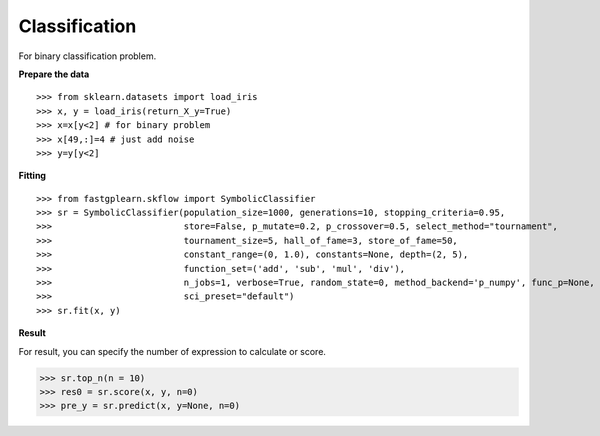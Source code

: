 Classification
===============

For binary classification problem.

**Prepare the data**
::

>>> from sklearn.datasets import load_iris
>>> x, y = load_iris(return_X_y=True)
>>> x=x[y<2] # for binary problem
>>> x[49,:]=4 # just add noise
>>> y=y[y<2]

**Fitting**
::

>>> from fastgplearn.skflow import SymbolicClassifier
>>> sr = SymbolicClassifier(population_size=1000, generations=10, stopping_criteria=0.95,
>>>                         store=False, p_mutate=0.2, p_crossover=0.5, select_method="tournament",
>>>                         tournament_size=5, hall_of_fame=3, store_of_fame=50,
>>>                         constant_range=(0, 1.0), constants=None, depth=(2, 5),
>>>                         function_set=('add', 'sub', 'mul', 'div'),
>>>                         n_jobs=1, verbose=True, random_state=0, method_backend='p_numpy', func_p=None,
>>>                         sci_preset="default")
>>> sr.fit(x, y)

**Result**
::

For result, you can specify the number of expression to calculate or score.

>>> sr.top_n(n = 10)
>>> res0 = sr.score(x, y, n=0)
>>> pre_y = sr.predict(x, y=None, n=0)



